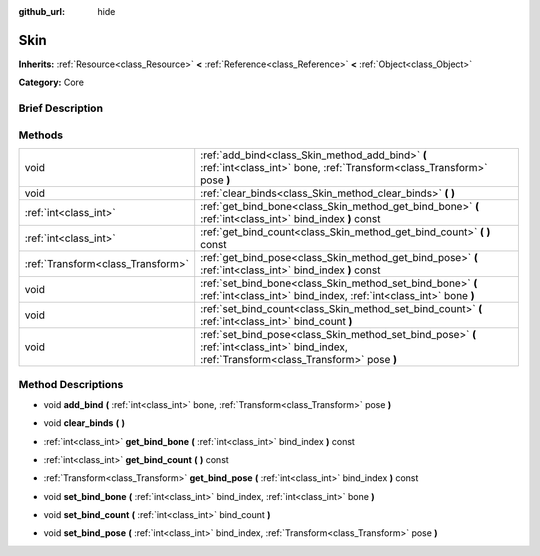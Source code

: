 :github_url: hide

.. Generated automatically by doc/tools/makerst.py in Godot's source tree.
.. DO NOT EDIT THIS FILE, but the Skin.xml source instead.
.. The source is found in doc/classes or modules/<name>/doc_classes.

.. _class_Skin:

Skin
====

**Inherits:** :ref:`Resource<class_Resource>` **<** :ref:`Reference<class_Reference>` **<** :ref:`Object<class_Object>`

**Category:** Core

Brief Description
-----------------



Methods
-------

+-----------------------------------+--------------------------------------------------------------------------------------------------------------------------------------------+
| void                              | :ref:`add_bind<class_Skin_method_add_bind>` **(** :ref:`int<class_int>` bone, :ref:`Transform<class_Transform>` pose **)**                 |
+-----------------------------------+--------------------------------------------------------------------------------------------------------------------------------------------+
| void                              | :ref:`clear_binds<class_Skin_method_clear_binds>` **(** **)**                                                                              |
+-----------------------------------+--------------------------------------------------------------------------------------------------------------------------------------------+
| :ref:`int<class_int>`             | :ref:`get_bind_bone<class_Skin_method_get_bind_bone>` **(** :ref:`int<class_int>` bind_index **)** const                                   |
+-----------------------------------+--------------------------------------------------------------------------------------------------------------------------------------------+
| :ref:`int<class_int>`             | :ref:`get_bind_count<class_Skin_method_get_bind_count>` **(** **)** const                                                                  |
+-----------------------------------+--------------------------------------------------------------------------------------------------------------------------------------------+
| :ref:`Transform<class_Transform>` | :ref:`get_bind_pose<class_Skin_method_get_bind_pose>` **(** :ref:`int<class_int>` bind_index **)** const                                   |
+-----------------------------------+--------------------------------------------------------------------------------------------------------------------------------------------+
| void                              | :ref:`set_bind_bone<class_Skin_method_set_bind_bone>` **(** :ref:`int<class_int>` bind_index, :ref:`int<class_int>` bone **)**             |
+-----------------------------------+--------------------------------------------------------------------------------------------------------------------------------------------+
| void                              | :ref:`set_bind_count<class_Skin_method_set_bind_count>` **(** :ref:`int<class_int>` bind_count **)**                                       |
+-----------------------------------+--------------------------------------------------------------------------------------------------------------------------------------------+
| void                              | :ref:`set_bind_pose<class_Skin_method_set_bind_pose>` **(** :ref:`int<class_int>` bind_index, :ref:`Transform<class_Transform>` pose **)** |
+-----------------------------------+--------------------------------------------------------------------------------------------------------------------------------------------+

Method Descriptions
-------------------

.. _class_Skin_method_add_bind:

- void **add_bind** **(** :ref:`int<class_int>` bone, :ref:`Transform<class_Transform>` pose **)**

.. _class_Skin_method_clear_binds:

- void **clear_binds** **(** **)**

.. _class_Skin_method_get_bind_bone:

- :ref:`int<class_int>` **get_bind_bone** **(** :ref:`int<class_int>` bind_index **)** const

.. _class_Skin_method_get_bind_count:

- :ref:`int<class_int>` **get_bind_count** **(** **)** const

.. _class_Skin_method_get_bind_pose:

- :ref:`Transform<class_Transform>` **get_bind_pose** **(** :ref:`int<class_int>` bind_index **)** const

.. _class_Skin_method_set_bind_bone:

- void **set_bind_bone** **(** :ref:`int<class_int>` bind_index, :ref:`int<class_int>` bone **)**

.. _class_Skin_method_set_bind_count:

- void **set_bind_count** **(** :ref:`int<class_int>` bind_count **)**

.. _class_Skin_method_set_bind_pose:

- void **set_bind_pose** **(** :ref:`int<class_int>` bind_index, :ref:`Transform<class_Transform>` pose **)**

